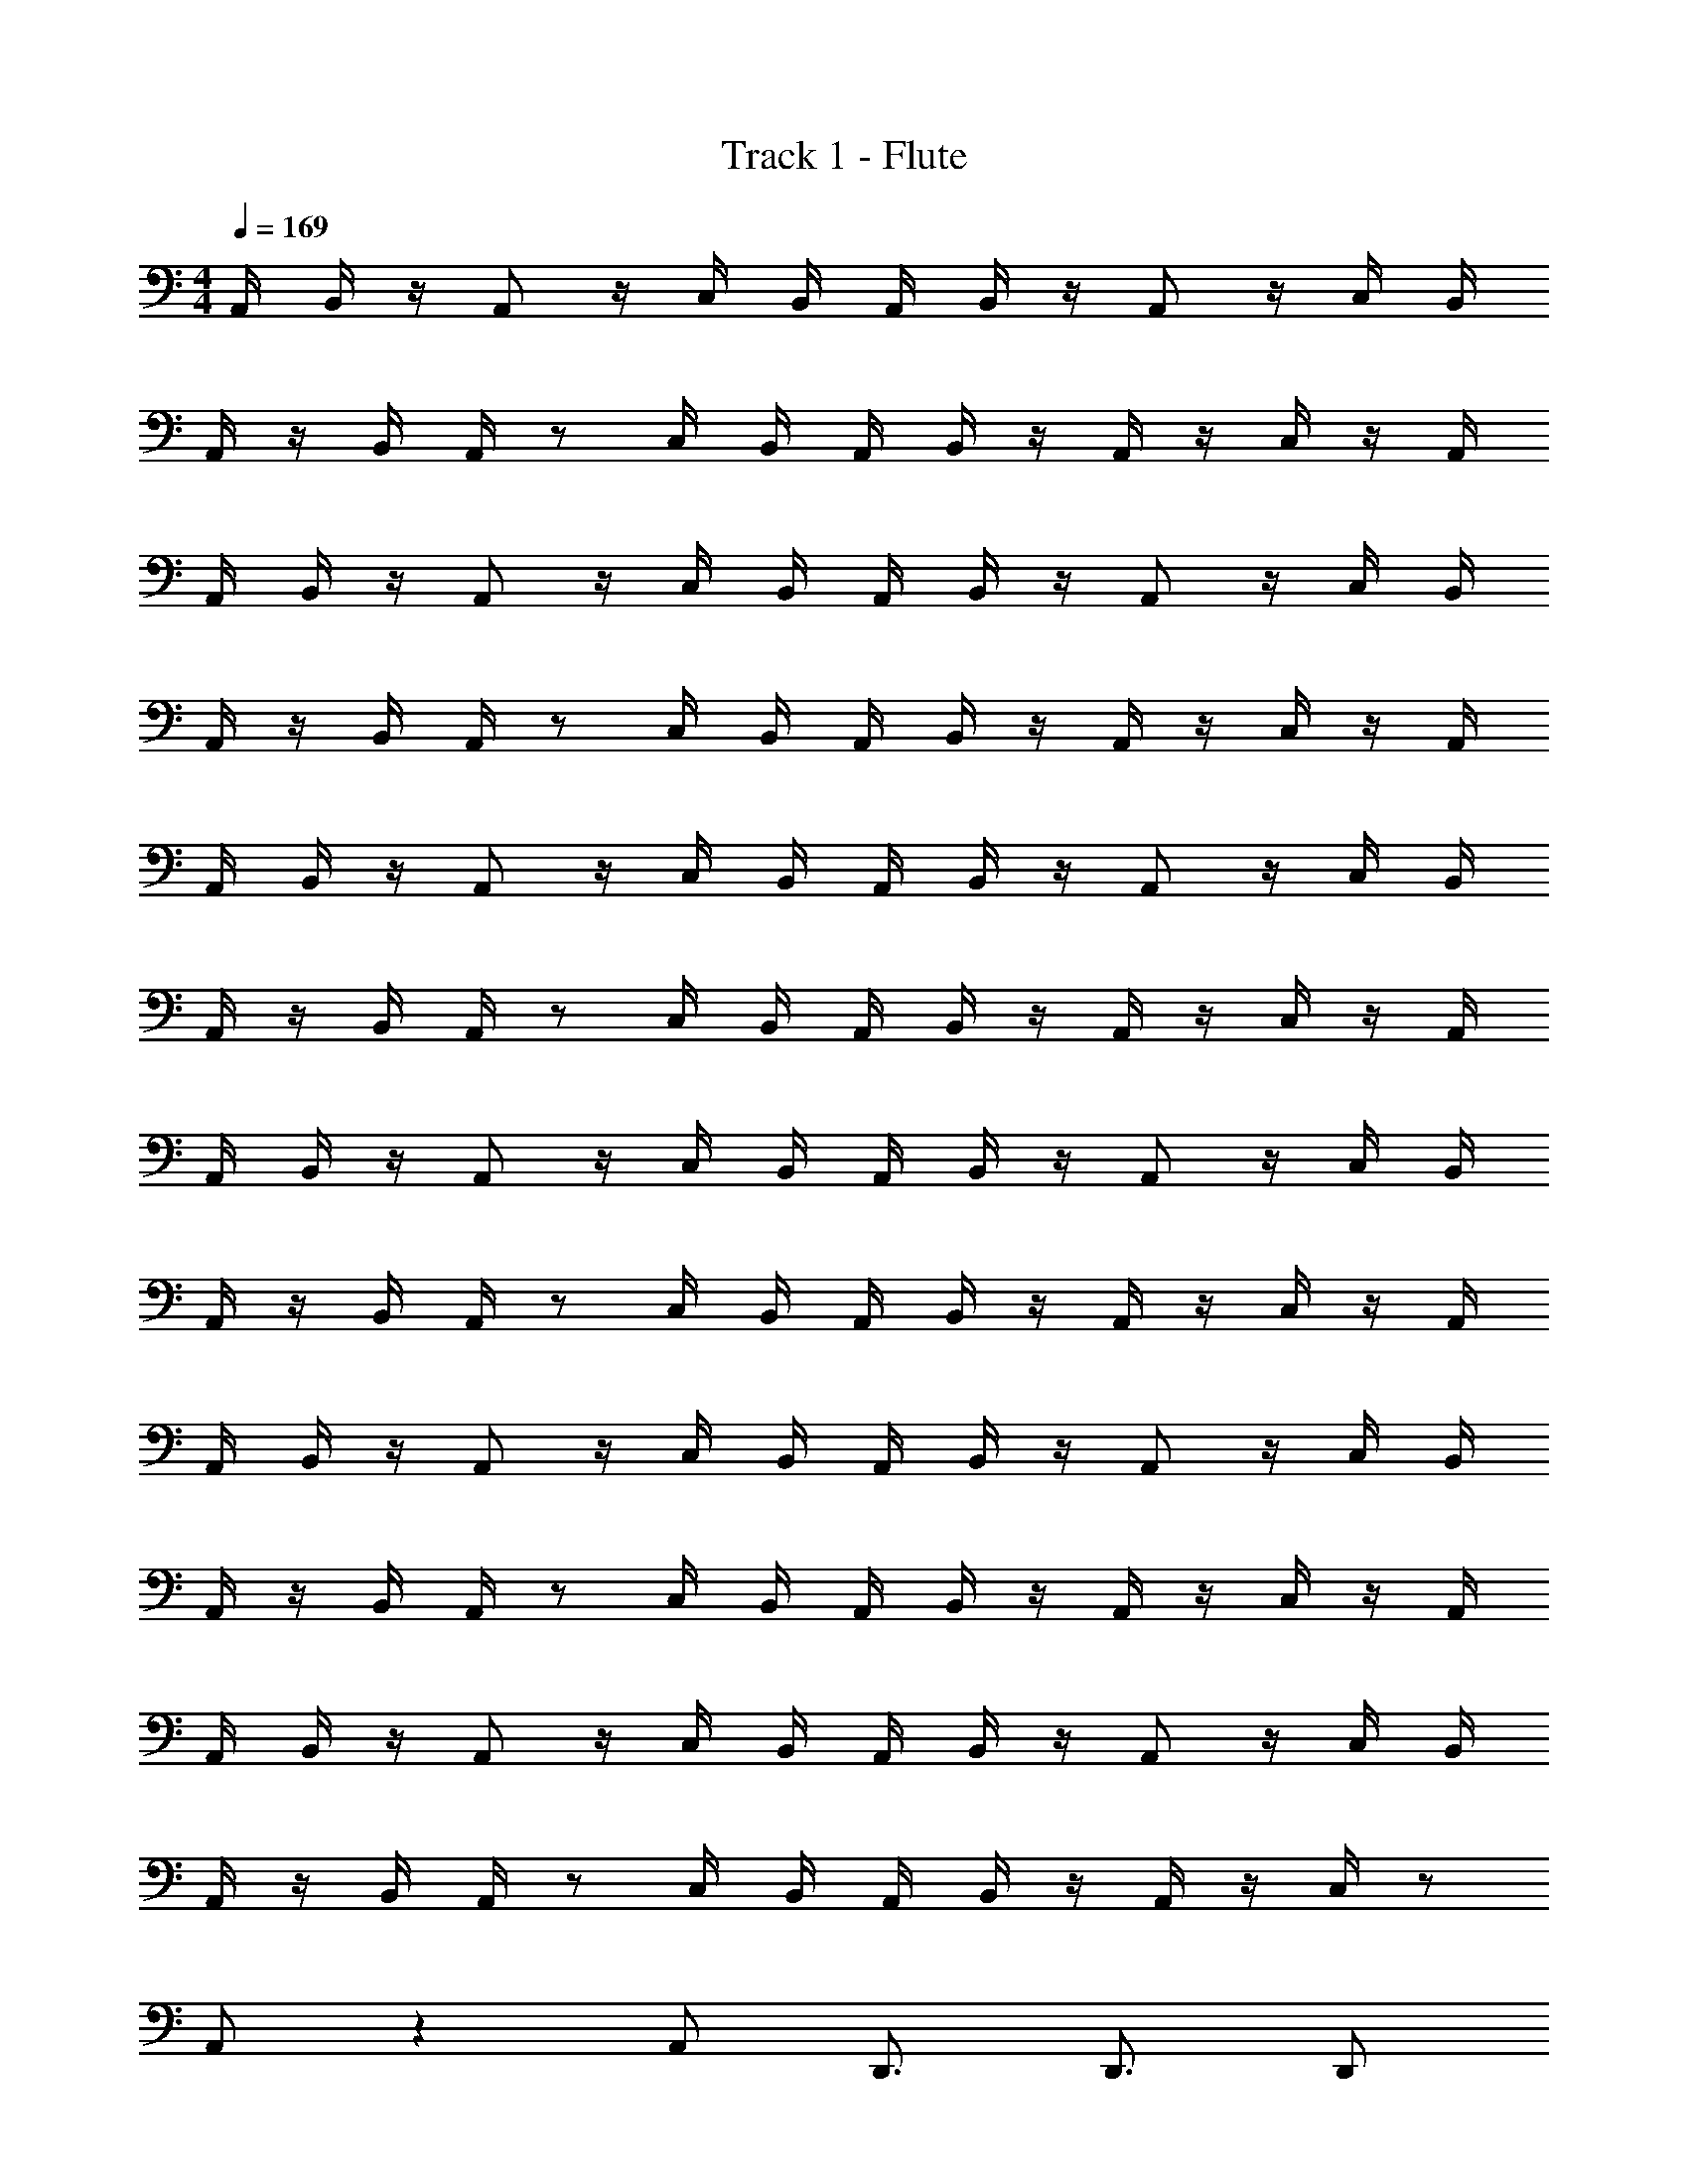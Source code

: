 X: 1
T: Track 1 - Flute
Z: ABC Generated by Starbound Composer v0.8.7
L: 1/4
M: 4/4
Q: 1/4=169
K: C
A,,/4 B,,/4 z/4 A,,/ z/4 C,/4 B,,/4 A,,/4 B,,/4 z/4 A,,/ z/4 C,/4 B,,/4 
A,,/4 z/4 B,,/4 A,,/4 z/ C,/4 B,,/4 A,,/4 B,,/4 z/4 A,,/4 z/4 C,/4 z/4 A,,/4 
A,,/4 B,,/4 z/4 A,,/ z/4 C,/4 B,,/4 A,,/4 B,,/4 z/4 A,,/ z/4 C,/4 B,,/4 
A,,/4 z/4 B,,/4 A,,/4 z/ C,/4 B,,/4 A,,/4 B,,/4 z/4 A,,/4 z/4 C,/4 z/4 A,,/4 
A,,/4 B,,/4 z/4 A,,/ z/4 C,/4 B,,/4 A,,/4 B,,/4 z/4 A,,/ z/4 C,/4 B,,/4 
A,,/4 z/4 B,,/4 A,,/4 z/ C,/4 B,,/4 A,,/4 B,,/4 z/4 A,,/4 z/4 C,/4 z/4 A,,/4 
A,,/4 B,,/4 z/4 A,,/ z/4 C,/4 B,,/4 A,,/4 B,,/4 z/4 A,,/ z/4 C,/4 B,,/4 
A,,/4 z/4 B,,/4 A,,/4 z/ C,/4 B,,/4 A,,/4 B,,/4 z/4 A,,/4 z/4 C,/4 z/4 A,,/4 
A,,/4 B,,/4 z/4 A,,/ z/4 C,/4 B,,/4 A,,/4 B,,/4 z/4 A,,/ z/4 C,/4 B,,/4 
A,,/4 z/4 B,,/4 A,,/4 z/ C,/4 B,,/4 A,,/4 B,,/4 z/4 A,,/4 z/4 C,/4 z/4 A,,/4 
A,,/4 B,,/4 z/4 A,,/ z/4 C,/4 B,,/4 A,,/4 B,,/4 z/4 A,,/ z/4 C,/4 B,,/4 
A,,/4 z/4 B,,/4 A,,/4 z/ C,/4 B,,/4 A,,/4 B,,/4 z/4 A,,/4 z/4 C,/4 z/ 
A,,/ z A,,/ D,,3/4 D,,3/4 D,,/ 
A,,/ z A,,/ D,,3/4 D,,3/4 D,,/ 
A,,/ z A,,/ D,,3/4 D,,3/4 D,,/ 
A,,/3 A,,/3 A,,/3 A,,/3 A,,/3 A,,/3 [A,,/3A,,,2] A,,/3 A,,/3 A,,/3 A,,/3 A,,/3 
A,,/ z A,,/ D,,3/4 D,,3/4 D,,/ 
A,,/ z A,,/ D,,3/4 D,,3/4 D,,/ 
A,,/ z A,,/ D,,3/4 D,,3/4 D,,/ 
A,,/3 A,,/3 A,,/3 A,,/3 A,,/3 A,,/3 [A,,/3A,,,2] A,,/3 A,,/3 A,,/3 A,,/3 A,,/3 
[A,,/A] z/ [z/A] A,,/ [D,,3/4A] D,,3/4 [A/D,,/] 
[A/A,,/] c/ [z/A] A,,/ [D,,3/4A] D,,3/4 [A/D,,/] 
[A/A,,/] c/ [z/A] A,,/ [D,,3/4A] D,,3/4 [A/D,,/] 
[A,,/3c] A,,/3 A,,/3 [A,,/3c] A,,/3 A,,/3 [A,,/3cA,,,2] A,,/3 A,,/3 [A,,/3B] A,,/3 A,,/3 
[A,,/A] z/ [z/A] A,,/ [D,,3/4A] D,,3/4 [A/D,,/] 
[A/A,,/] c/ [z/A] A,,/ [D,,3/4A] D,,3/4 [A/D,,/] 
[B/A,,/] d/ [z/B] A,,/ [D,,3/4B] D,,3/4 [B/D,,/] 
[A,,/3d] A,,/3 A,,/3 [A,,/3d] A,,/3 A,,/3 [A,,/3dA,,,2] A,,/3 A,,/3 [A,,/3^c] A,,/3 A,,/3 
A,,,4 
A,,/3 A,,/3 A,,/3 A,,/3 A,,/3 A,,/3 D,,3/4 D,,3/4 D,,/ 
A,,/3 A,,/3 A,,/3 A,,/3 A,,/3 A,,/3 D,,3/4 D,,3/4 D,,/ 
A,,/3 A,,/3 A,,/3 A,,/3 A,,/3 A,,/3 D,,3/4 D,,3/4 D,,/ 
A,,/3 A,,/3 A,,/3 A,,/3 A,,/3 A,,/3 [A,,/3A,,,2] A,,/3 A,,/3 A,,/3 A,,/3 A,,/3 
A,,/3 A,,/3 A,,/3 A,,/3 A,,/3 A,,/3 D,,3/4 D,,3/4 D,,/ 
A,,/3 A,,/3 A,,/3 A,,/3 A,,/3 A,,/3 D,,3/4 D,,3/4 D,,/ 
A,,/3 A,,/3 A,,/3 A,,/3 A,,/3 A,,/3 D,,3/4 D,,3/4 D,,/ 
A,,/3 A,,/3 A,,/3 A,,/3 A,,/3 A,,/3 [A,,/3A,,,2] A,,/3 A,,/3 A,,/3 A,,/3 A,,/3 
[A,,/3A] A,,/3 A,,/3 [A,,/3A] A,,/3 A,,/3 D,,3/4 D,,3/4 D,,/ 
[A,,/3A] A,,/3 A,,/3 [A,,/3A] A,,/3 A,,/3 D,,3/4 D,,3/4 D,,/ 
[A,,/3A] A,,/3 A,,/3 [A,,/3A] A,,/3 A,,/3 D,,3/4 D,,3/4 D,,/ 
[A,,/3A3/] A,,/3 A,,/3 A,,/3 [z/6A,,/3] [z/6A3/] A,,/3 [A,,/3A,,,2] A,,/3 A,,/3 [A,,/3A] A,,/3 A,,/3 
[A,,/3A] A,,/3 A,,/3 [A,,/3A] A,,/3 A,,/3 [D,,3/4A] D,,3/4 [A/D,,/] 
[A,,/3A/] [z/6A,,/3] [z/6=c/] A,,/3 [A,,/3A] A,,/3 A,,/3 [D,,3/4A] D,,3/4 [A/D,,/] 
[A,,/3B/] [z/6A,,/3] [z/6d/] A,,/3 [A,,/3B] A,,/3 A,,/3 [D,,3/4B] D,,3/4 [B/D,,/] 
[A,,/3d] A,,/3 A,,/3 [A,,/3d] A,,/3 A,,/3 [A,,/3dA,,,2] A,,/3 A,,/3 [A,,/3^c] A,,/3 A,,/3 
A A A z/ A/ 
A/ =c/ A A z/ A/ 
A/ c/ A A z/ A/ 
c c c B 
[AD,,] [AE,,] [AB,,] [z/A,,] A/ 
[A/D,,/] [c/E,,/] [D,,/A] z/ [AB,,] [z/A,,] A/ 
[B/D,,] d/ [BE,,] [BB,,] [z/A,,] B/ 
[D,,/d] E,,/ [D,,/d] z/ [dB,,] [^cA,,] 
[D,,/A19/20] A,, D,,/ [D,,3/4A19/20] [z/4D,,3/4] [z/A19/20] D,,/ 
[D,,/A19/20] A,, D,,/ [D,,3/4A19/20] [z/4D,,3/4] [z/A19/20] D,,/ 
[D,,/A19/20] A,, D,,/ [D,,3/4A19/20] [z/4D,,3/4] [z/A19/20] D,,/ 
[D,,/A19/20] z/ [z/A19/20] D,,/ [D,,/A19/20] A,, D,,/ 
[D,,/A19/20] A,, D,,/ [D,,3/4A19/20] [z/4D,,3/4] [z/A19/20] D,,/ 
[D,,/A19/20] A,, D,,/ [D,,3/4A19/20] [z/4D,,3/4] [z/A19/20] D,,/ 
[D,,/A19/20] A,, D,,/ [D,,3/4A19/20] [z/4D,,3/4] [z/A19/20] D,,/ 
[D,,/A19/20] z/ [z/A19/20] D,,/ [D,,/A19/20] A,, D,,/ 
A,,/ z A,,/ D,,3/4 D,,3/4 D,,/ 
A,,/ z A,,/ D,,3/4 D,,3/4 D,,/ 
A,,/ z A,,/ D,,3/4 D,,3/4 D,,/ 
A,,/ z A,,/ D,,3/4 D,,3/4 D,,/ 
A,,/ z A,,/ D,,3/4 D,,3/4 D,,/ 
A,,/ z A,,/ D,,3/4 D,,3/4 D,,/ 
A,,/ z A,,/ D,,3/4 D,,3/4 D,,/ 
A,,/ z A,,/ D,,3/4 D,,3/4 [B/D,,/] 
[A,,/d] z/ [z/d] A,,/ [D,,3/4d] [z/4D,,3/4] [z/c] D,,/ 
